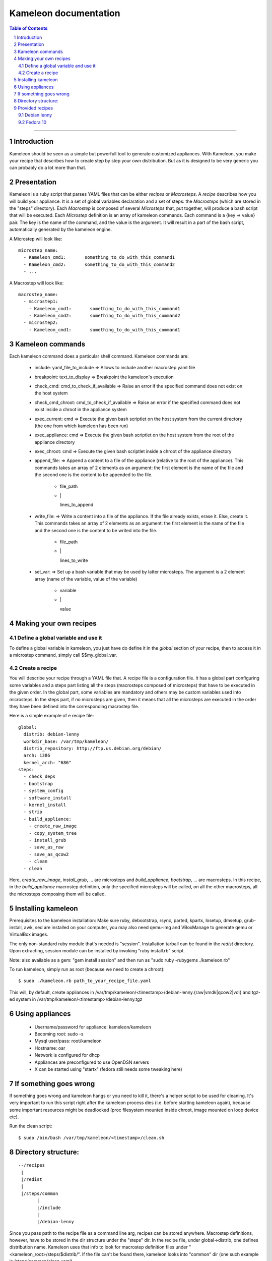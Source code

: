 ========================
 Kameleon documentation
========================

.. section-numbering::
.. contents:: Table of Contents

-------------------------------------------------------------------------------

Introduction
============

Kameleon should be seen as a simple but powerfull tool to generate customized appliances. 
With Kameleon, you make your recipe that describes how to create step by step your own distribution.
But as it is designed to be very generic you can probably do a lot more 
than that.

Presentation
============

Kameleon is a ruby script that parses YAML files that can be either *recipes* or *Macrosteps*.
A *recipe* describes how you will build your appliance. It is a set of global variables declaration 
and a set of steps: the *Macrosteps* (which are stored in the "steps" directory). Each *Macrostep* is composed
of several *Microsteps* that, put together, will produce a bash script that will be executed.
Each *Microstep* definition is an array of kameleon commands. 
Each command is a {key => value} pair. The key is the name of the command, and the value is the argument.
It will result in a part of the bash script, automatically generated by the kameleon engine. 


A Microstep will look like: ::

  microstep_name:
    - Kameleon_cmd1:       something_to_do_with_this_command1
    - Kameleon_cmd2:       something_to_do_with_this_command2
    - ...
 

A Macrostep will look like: ::

  macrostep_name:
    - microstep1:
      - Kameleon_cmd1:       something_to_do_with_this_command1
      - Kameleon_cmd2:       something_to_do_with_this_command2
    - microstep2:
      - Kameleon_cmd1:       something_to_do_with_this_command1


Kameleon commands
=================

Each kameleon command does a particular shell command.
Kameleon commands are:

  - include:			yaml_file_to_include		=> Allows to include another macrostep yaml file
  - breakpoint:			text_to_display			=> Breakpoint the kameleon's execution
  - check_cmd:			cmd_to_check_if_available	=> Raise an error if the specified command does not exist on the host system 
  - check_cmd_chroot:		cmd_to_check_if_available	=> Raise an error if the specified command does not exist inside a chroot in the appliance system 
  - exec_current:		cmd				=> Execute the given bash scriptlet on the host system from the current directory (the one from which kameleon has been run) 
  - exec_appliance:		cmd				=> Execute the given bash scriptlet on the host system from the root of the appliance directory 
  - exec_chroot:		cmd				=> Execute the given bash scriptlet inside a chroot of the appliance directory 
  - append_file:						=> Append a content to a file of the appliance (relative to the root of the appliance). This commands takes an array of 2 elements as an argument: the first element is the name of the file and the second one is the content to be appended to the file. 

     - file_path
     - \|

       lines_to_append
  - write_file:							=> Write a content into a file of the appliance. If the file already exists, erase it. Else, create it. This commands takes an array of 2 elements as an argument: the first element is the name of the file and the second one is the content to be writed into the file. 

     - file_path
     - \|

       lines_to_write
  - set_var:							=> Set up a bash variable that may be used by latter microsteps. The argument is a 2 element array (name of the variable, value of the variable) 

     - variable
     - \|

       value


Making your own recipes
=======================

Define a global variable and use it
-----------------------------------

To define a global variable in kameleon, you just have do define it in the *global* section of your recipe,
then to access it in a microstep command, simply call $$my_global_var.


Create a recipe
---------------

You will describe your recipe through a YAML file that.
A recipe file is a configuration file. It has a global part configuring some variables 
and a steps part listing all the steps (macrosteps composed of microsteps) that have 
to be executed in the given order. In the global part, some variables are mandatory 
and others may be custom variables used into microsteps. In the steps part, 
if no microsteps are given, then it means that all the microsteps are executed in the 
order they have been defined into the corresponding macrostep file. 

Here is a simple example of e recipe file: ::

  global:
    distrib: debian-lenny
    workdir_base: /var/tmp/kameleon/
    distrib_repository: http://ftp.us.debian.org/debian/
    arch: i386
    kernel_arch: "686"
  steps:
    - check_deps
    - bootstrap
    - system_config
    - software_install
    - kernel_install
    - strip
    - build_appliance:
      - create_raw_image
      - copy_system_tree
      - install_grub
      - save_as_raw
      - save_as_qcow2
      - clean
    - clean



Here, *create_raw_image*, *install_grub*, ... are microsteps and *build_appliance*, *bootstrap*, ...
are macrosteps. In this recipe, in the *build_appliance* macrostep definition, only the specified
microsteps will be called, on all the other macrosteps, all the microsteps composing them will be called.



Installing kameleon
===================


Prerequisites to the kameleon installation:
Make sure ruby, debootstrap, rsync, parted, kpartx, losetup, dmsetup, grub-install, awk, sed are installed
on your computer, you may also need qemu-img and VBoxManage to generate qemu or VirtualBox images.

The only non-standard ruby module that's needed is "session". Installation tarball can be 
found in the *redist* directory.
Upon extracting, session module can be installed by invoking "ruby install.rb" script.

Note: also available as a gem: "gem install session" and then run as "sudo ruby -rubygems ./kameleon.rb"

To run kameleon, simply run as root (because we need to create a chroot): ::

   $ sudo ./kameleon.rb path_to_your_recipe_file.yaml

This will, by default, create appliances in /var/tmp/kameleon/<timestamp>/debian-lenny.{raw|vmdk|qcow2|vdi}
and tgz-ed system in /var/tmp/kameleon/<timestamp>/debian-lenny.tgz


Using appliances
================

    - Username/password for appliance: kameleon/kameleon
    - Becoming root: sudo -s
    - Mysql user/pass: root/kameleon
    - Hostname: oar
    - Network is configured for dhcp
    - Appliances are preconfigured to use OpenDSN servers
    - X can be started using "startx" (fedora still needs some tweaking here)


If something goes wrong
=======================

If something goes wrong and kameleon hangs or you need to kill it, there's a helper script to be used for cleaning. 
It's very important to run this script right after the kameleon process dies (i.e. before starting kameleon again), 
because some important resources might be deadlocked (proc filesystem mounted inside chroot, image mounted on loop device etc).

Run the clean script: ::

  $ sudo /bin/bash /var/tmp/kameleon/<timestamp>/clean.sh



Directory structure:
====================
::

   --/recipes
    |
    |/redist
    |
    |/steps/common
          |
          |/include
          |
          |/debian-lenny


Since you pass path to the recipe file as a command line arg, recipes can be stored anywhere. 
Macrostep definitions, however, have to be stored in the dir structure under the "steps" dir.
In the recipe file, under global->distrib, one defines distribution name. Kameleon uses that 
info to look for macrostep definition files under "<kameleon_root>/steps/$distrib/". 
If the file can't be found there, kameleon looks into "common" dir 
(one such example is /steps/common/clean.yaml).


Provided recipes
================

Recipes are stored in "<kameleon_root>/recipes/" directory.


There are two recipes:

 - debian-lenny.yaml
 - fedora-10.yaml

IMPORTANT: if you have mysqld, apache or sshd running on the building platform, shut them down before starting kameleon.

Feel free to take a look at macrostep files. You'll find some lines quoted with single hash (#), and some others with double hash (##). 
Those that are quoted with single hash are working pieces of code that is opted out, and you can plug it in by removing the hashes. 
One such example is installation of X server in fedora recipe. Lines that are quoted with double hash are non working code, probably 
some legacy or work in progres, and in most of the cases, you should just live them like that.

Debian lenny
------------

Prerequisites: debootstrap, rsync, parted, kpartx, losetup, dmsetup, grub-install, awk, sed, qemu-img, VBoxManage

If you're using Debian/Ubuntu as building platform, all dependencies can be installed using apt-get and default repositories.

By default, recipe will download and build i386 system. If you want to build appliances for amd64 platform, you would have to:

 - use 64bit system as building platform
 - alter "arch" and "kernel_arch" and set them both to "amd64"

Fedora 10
---------

Prerequisites: debootstrap, rsync, parted, kpartx, losetup, dmsetup, grub-install, awk, sed, qemu-img, VBoxManage

If you're using Debian/Ubuntu as building platform, all dependencies but rinse can be installed using apt-get and default repositories. 
Rinse is also available, but it's outdated and somehow broken. The best way to work around is to manually download and install 
Rinse from here: http://www.xen-tools.org/software/rinse/rinse-1.7.tar.gz. Don't for get to take a look at Rinse's INSTALL - 
it says you need rpm and rpm2cpio commands installed on the building platform.

By default, recipe will download and build i386 system. If you want to build appliances for amd64 platform, you would have to:

 - use 64bit system as building platform
 - alter "arch" set it to "amd64"
